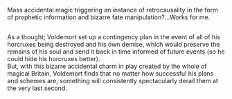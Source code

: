 :PROPERTIES:
:Author: Avaday_Daydream
:Score: 11
:DateUnix: 1585216299.0
:DateShort: 2020-Mar-26
:END:

Mass accidental magic triggering an instance of retrocausality in the form of prophetic information and bizarre fate manipulation?...Works for me.

** 
   :PROPERTIES:
   :CUSTOM_ID: section
   :END:
As a thought; Voldemort set up a contingency plan in the event of all of his horcruxes being destroyed and his own demise, which would preserve the remains of his soul and send it back in time informed of future events (so he could hide his horcruxes better).\\
But, with this bizarre accidental charm in play created by the whole of magical Britain, Voldemort finds that no matter how successful his plans and schemes are, something will consistently spectacularly derail them at the very last second.